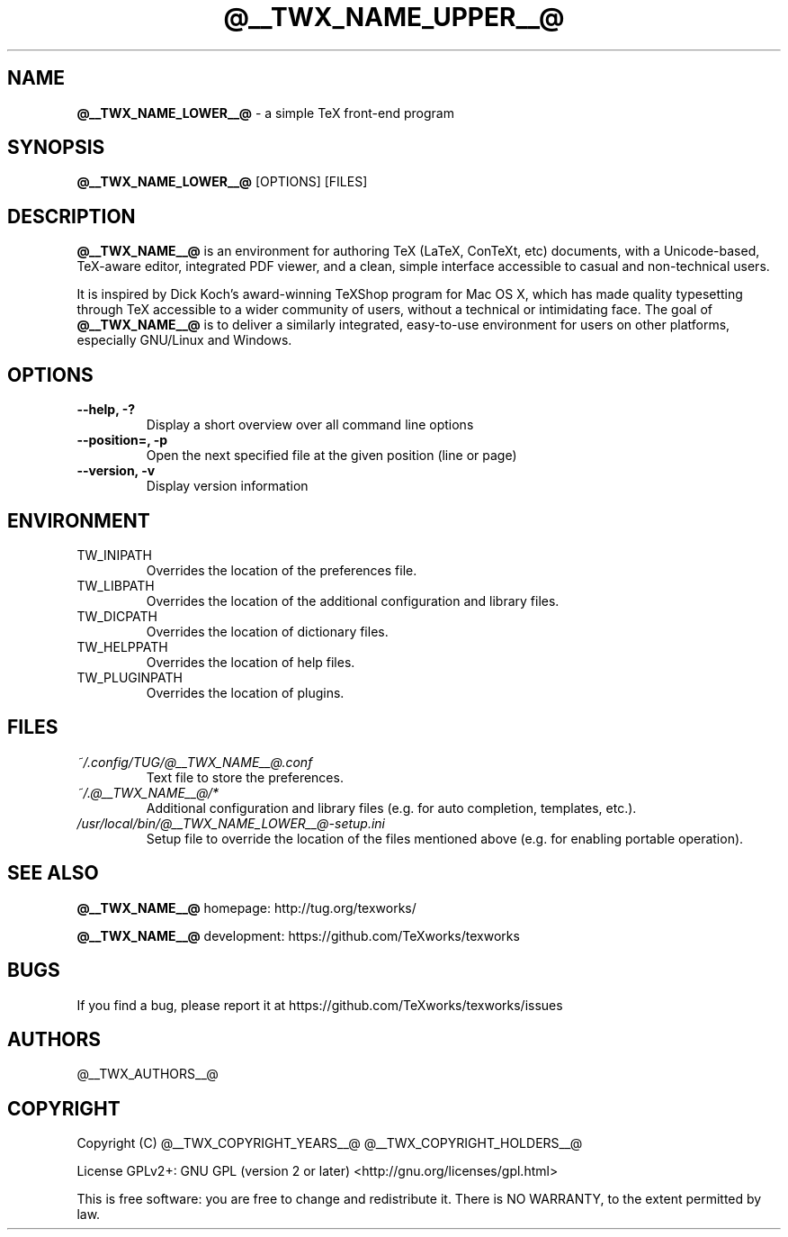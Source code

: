 .TH @__TWX_NAME_UPPER__@ 1

.SH NAME
.B @__TWX_NAME_LOWER__@
\- a simple TeX front-end program

.SH SYNOPSIS
.B @__TWX_NAME_LOWER__@
[OPTIONS] [FILES]

.SH DESCRIPTION
.B @__TWX_NAME__@
is an environment for authoring TeX (LaTeX, ConTeXt, etc) documents, with a Unicode-based, TeX-aware editor, integrated PDF viewer, and a clean, simple interface accessible to casual and non-technical users.

It is inspired by Dick Koch's award-winning TeXShop program for Mac OS X, which has made quality typesetting through TeX accessible to a wider community of users, without a technical or intimidating face. The goal of
.B @__TWX_NAME__@
is to deliver a similarly integrated, easy-to-use environment for users on other platforms, especially GNU/Linux and Windows.

.SH OPTIONS
.TP
.B --help, -?
Display a short overview over all command line options
.TP
.B --position=, -p
Open the next specified file at the given position (line or page)
.TP
.B --version, -v
Display version information

.SH ENVIRONMENT
.TP
TW_INIPATH
Overrides the location of the preferences file.
.TP
TW_LIBPATH
Overrides the location of the additional configuration and library files.
.TP
TW_DICPATH
Overrides the location of dictionary files.
.TP
TW_HELPPATH
Overrides the location of help files.
.TP
TW_PLUGINPATH
Overrides the location of plugins.

.SH FILES
.TP
.I ~/.config/TUG/@__TWX_NAME__@.conf
Text file to store the preferences.
.TP
.I ~/.@__TWX_NAME__@/*
Additional configuration and library files (e.g. for auto completion, templates, etc.).
.TP
.I /usr/local/bin/@__TWX_NAME_LOWER__@-setup.ini
Setup file to override the location of the files mentioned above (e.g. for enabling portable operation).

.SH SEE ALSO
.B @__TWX_NAME__@
homepage: \%http://tug.org/texworks/

.B @__TWX_NAME__@
development: \%https://github.com/TeXworks/texworks

.SH BUGS
If you find a bug, please report it at \%https://github.com/TeXworks/texworks/issues

.SH AUTHORS
@__TWX_AUTHORS__@

.SH COPYRIGHT
Copyright (C) @__TWX_COPYRIGHT_YEARS__@  @__TWX_COPYRIGHT_HOLDERS__@

License GPLv2+: GNU GPL (version 2 or later) <http://gnu.org/licenses/gpl.html>

This is free software: you are free to change and redistribute it.
There is NO WARRANTY, to the extent permitted by law.
